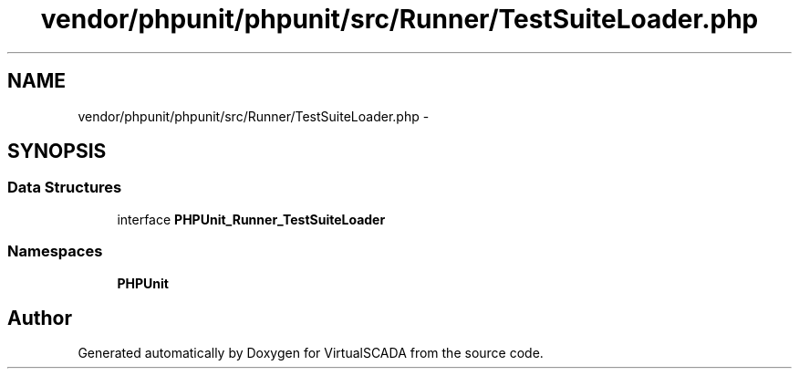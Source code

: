 .TH "vendor/phpunit/phpunit/src/Runner/TestSuiteLoader.php" 3 "Tue Apr 14 2015" "Version 1.0" "VirtualSCADA" \" -*- nroff -*-
.ad l
.nh
.SH NAME
vendor/phpunit/phpunit/src/Runner/TestSuiteLoader.php \- 
.SH SYNOPSIS
.br
.PP
.SS "Data Structures"

.in +1c
.ti -1c
.RI "interface \fBPHPUnit_Runner_TestSuiteLoader\fP"
.br
.in -1c
.SS "Namespaces"

.in +1c
.ti -1c
.RI " \fBPHPUnit\fP"
.br
.in -1c
.SH "Author"
.PP 
Generated automatically by Doxygen for VirtualSCADA from the source code\&.
